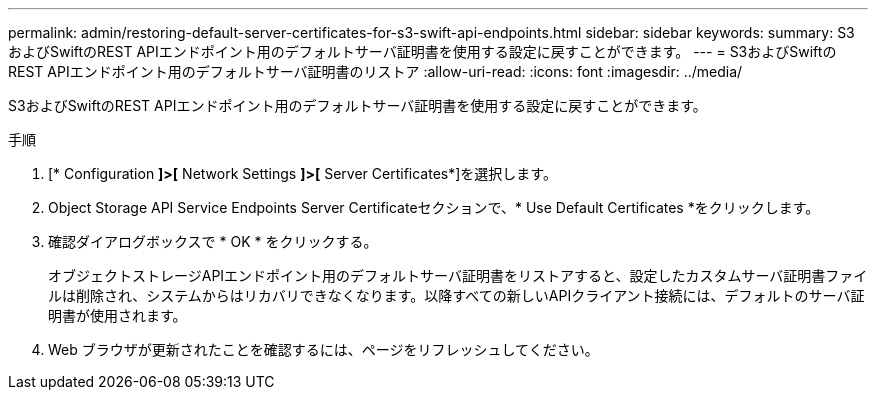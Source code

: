 ---
permalink: admin/restoring-default-server-certificates-for-s3-swift-api-endpoints.html 
sidebar: sidebar 
keywords:  
summary: S3およびSwiftのREST APIエンドポイント用のデフォルトサーバ証明書を使用する設定に戻すことができます。 
---
= S3およびSwiftのREST APIエンドポイント用のデフォルトサーバ証明書のリストア
:allow-uri-read: 
:icons: font
:imagesdir: ../media/


[role="lead"]
S3およびSwiftのREST APIエンドポイント用のデフォルトサーバ証明書を使用する設定に戻すことができます。

.手順
. [* Configuration *]>[* Network Settings *]>[* Server Certificates*]を選択します。
. Object Storage API Service Endpoints Server Certificateセクションで、* Use Default Certificates *をクリックします。
. 確認ダイアログボックスで * OK * をクリックする。
+
オブジェクトストレージAPIエンドポイント用のデフォルトサーバ証明書をリストアすると、設定したカスタムサーバ証明書ファイルは削除され、システムからはリカバリできなくなります。以降すべての新しいAPIクライアント接続には、デフォルトのサーバ証明書が使用されます。

. Web ブラウザが更新されたことを確認するには、ページをリフレッシュしてください。

